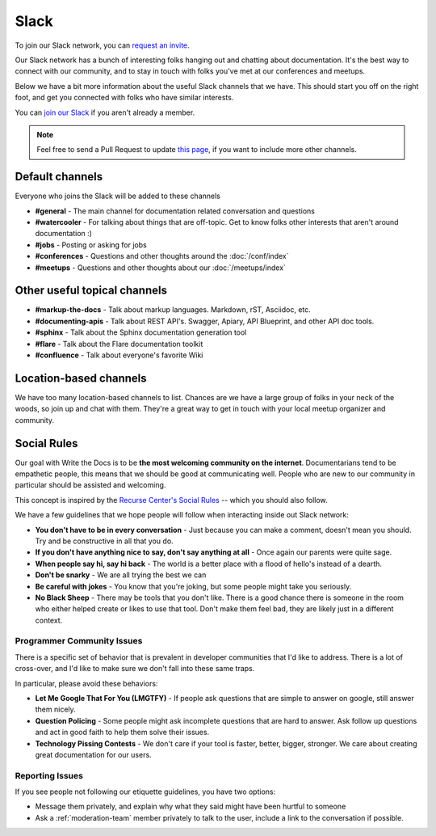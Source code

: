 Slack
=====

To join our Slack network, you can `request an invite <http://slack.writethedocs.org/>`_.

Our Slack network has a bunch of interesting folks hanging out and chatting about documentation.
It's the best way to connect with our community,
and to stay in touch with folks you've met at our conferences and meetups.

Below we have a bit more information about the useful Slack channels that we have.
This should start you off on the right foot,
and get you connected with folks who have similar interests.

You can `join our Slack <http://slack.writethedocs.org/>`_ if you aren't already a member.

.. note:: Feel free to send a Pull Request to update `this page`_, if you want to include more other channels.

.. _this page: https://github.com/writethedocs/www/blob/master/docs/slack.rst



Default channels
----------------

Everyone who joins the Slack will be added to these channels

* **#general** - The main channel for documentation related conversation and questions
* **#watercooler** - For talking about things that are off-topic. Get to know folks other interests that aren't around documentation :)
* **#jobs** - Posting or asking for jobs
* **#conferences** - Questions and other thoughts around the :doc:`/conf/index`
* **#meetups** - Questions and other thoughts about our :doc:`/meetups/index`


Other useful topical channels
-----------------------------

* **#markup-the-docs** - Talk about markup languages. Markdown, rST, Asciidoc, etc.
* **#documenting-apis** - Talk about REST API's. Swagger, Apiary, API Blueprint, and other API doc tools.
* **#sphinx** - Talk about the Sphinx documentation generation tool
* **#flare** - Talk about the Flare documentation toolkit
* **#confluence** - Talk about everyone's favorite Wiki 

Location-based channels
-----------------------

We have too many location-based channels to list.
Chances are we have a large group of folks in your neck of the woods,
so join up and chat with them.
They're a great way to get in touch with your local meetup organizer and community.


Social Rules
------------

Our goal with Write the Docs is to be **the most welcoming community on the internet**.
Documentarians tend to be empathetic people,
this means that we should be good at communicating well.
People who are new to our community in particular should be assisted and welcoming.

This concept is inspired by the `Recurse Center's Social Rules <https://www.recurse.com/manual#social-rules>`_ -- which you should also follow.

We have a few guidelines that we hope people will follow when interacting inside out Slack network:

* **You don't have to be in every conversation** - Just because you can make a comment, doesn't mean you should. Try and be constructive in all that you do.
* **If you don't have anything nice to say, don't say anything at all** - Once again our parents were quite sage.
* **When people say hi, say hi back** - The world is a better place with a flood of hello's instead of a dearth.
* **Don't be snarky** - We are all trying the best we can
* **Be careful with jokes** - You know that you're joking, but some people might take you seriously.
* **No Black Sheep** - There may be tools that you don't like. There is a good chance there is someone in the room who either helped create or likes to use that tool. Don't make them feel bad, they are likely just in a different context.

Programmer Community Issues
~~~~~~~~~~~~~~~~~~~~~~~~~~~

There is a specific set of behavior that is prevalent in developer communities that I'd like to address.
There is a lot of cross-over,
and I'd like to make sure we don't fall into these same traps.

In particular,
please avoid these behaviors:

* **Let Me Google That For You (LMGTFY)** - If people ask questions that are simple to answer on google, still answer them nicely.
* **Question Policing** - Some people might ask incomplete questions that are hard to answer. Ask follow up questions and act in good faith to help them solve their issues.
* **Technology Pissing Contests** - We don't care if your tool is faster, better, bigger, stronger. We care about creating great documentation for our users.

Reporting Issues
~~~~~~~~~~~~~~~~

If you see people not following our etiquette guidelines,
you have two options:

* Message them privately, and explain why what they said might have been hurtful to someone
* Ask a :ref:`moderation-team` member privately to talk to the user, include a link to the conversation if possible.
